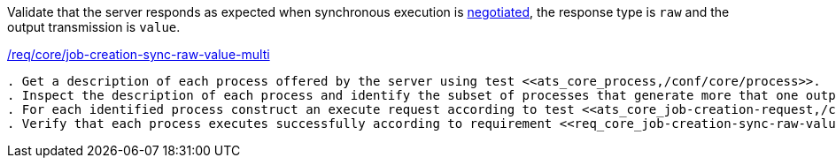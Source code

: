 [[ats_core_job-creation-sync-raw-value-multi]]
[requirement,type="abstracttest",label="/conf/core/job-creation-sync-raw-value-multi"]
====
[.component,class=test-purpose]
Validate that the server responds as expected when synchronous execution is <<sc_execution_mode,negotiated>>, the response type is `raw` and the output transmission is `value`.

[.component,class=conditions]
<<req_core_job-creation-sync-raw-value-multi,/req/core/job-creation-sync-raw-value-multi>>

[.component,class=test-method]
-----
. Get a description of each process offered by the server using test <<ats_core_process,/conf/core/process>>.
. Inspect the description of each process and identify the subset of processes that generate more that one output, support the `sync-execute` job control option and the `value` output transmission.
. For each identified process construct an execute request according to test <<ats_core_job-creation-request,/conf/core/job-creation-request>> ensuring that synchronous execution is <sc_execution_mode,negotiated>> according to test <<ats_core_job-creation-default-execution-mode,/conf/core/job-creation-default-execution-mode>>, that more than one output is requested, that the requested response type is `raw` (i.e. `"response": "raw"`) and the the transmission mode is set to `value` (i.e. `"transmissionMode": "value"`) according to requirement <<req_core_job-creation-sync-raw-value-multi,/req/core/job-creation-sync-raw-value-multi>>.
. Verify that each process executes successfully according to requirement <<req_core_job-creation-sync-raw-value-multi,/req/core/job-creation-sync-raw-value-multi>>.
-----
====
